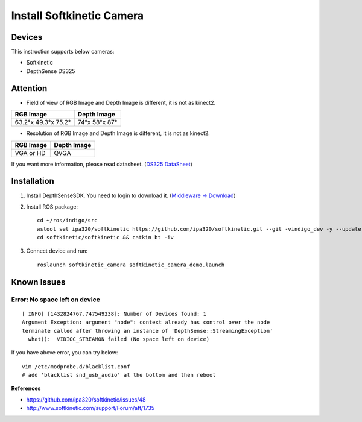Install Softkinetic Camera
==========================


Devices
-------

This instruction supports below cameras:

- Softkinetic
- DepthSense DS325


Attention
---------

- Field of view of RGB Image and Depth Image is different, it is not as kinect2.

=================== =============
RGB Image           Depth Image
=================== =============
63.2°x 49.3°x 75.2° 74°x 58°x 87°
=================== =============

- Resolution of RGB Image and Depth Image is different, it is not as kinect2.

========= ===========
RGB Image Depth Image
========= ===========
VGA or HD QVGA
========= ===========

If you want more information, please read datasheet. (`DS325 DataSheet <http://www.softkinetic.com/Portals/0/Download/WEB_20120907_SK_DS325_Datasheet_V2.1.pdf>`_)


Installation
------------

1. Install DepthSenseSDK. You need to login to download it.  (`Middleware -> Download <http://www.softkinetic.com/>`_)
2. Install ROS package::

      cd ~/ros/indigo/src
      wstool set ipa320/softkinetic https://github.com/ipa320/softkinetic.git --git -vindigo_dev -y --update
      cd softkinetic/softkinetic && catkin bt -iv

3. Connect device and run::

      roslaunch softkinetic_camera softkinetic_camera_demo.launch


Known Issues
------------

Error: No space left on device
+++++++++++++++++++++++++++++++
::

  [ INFO] [1432824767.747549238]: Number of Devices found: 1
  Argument Exception: argument "node": context already has control over the node
  terminate called after throwing an instance of 'DepthSense::StreamingException'
    what():  VIDIOC_STREAMON failed (No space left on device)

If you have above error, you can try below::

  vim /etc/modprobe.d/blacklist.conf
  # add 'blacklist snd_usb_audio' at the bottom and then reboot

**References**

- https://github.com/ipa320/softkinetic/issues/48
- http://www.softkinetic.com/support/Forum/aft/1735
